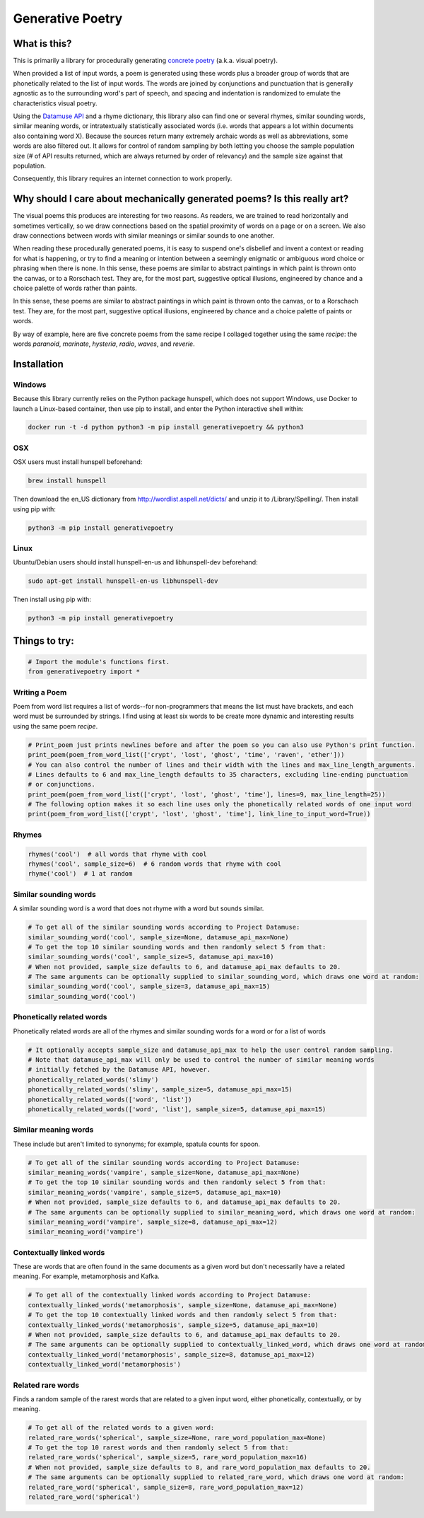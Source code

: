 Generative Poetry
=================


.. image:: https://travis-ci.org/coreybobco/generativepoetry-py.svg?branch=master
   :target: https://travis-ci.org/coreybobco/generativepoetry-py
   :alt: Build Status

.. image:: https://coveralls.io/repos/github/coreybobco/generativepoetry-py/badge.svg?branch=master
   :target: https://coveralls.io/github/coreybobco/generativepoetry-py?branch=master
   :alt: Coverage Status

.. image:: https://badge.fury.io/py/generativepoetry.svg
   :target: https://badge.fury.io/py/generativepoetry

What is this?
^^^^^^^^^^^^^

This is primarily a library for procedurally generating `concrete poetry <https://en.wikipedia.org/wiki/Concrete_poetry>`_ (a.k.a. visual poetry).

When provided a list of input words, a poem is generated using these words plus a broader group of words that are phonetically related to the list of input words. The words are joined by conjunctions and punctuation that is generally agnostic as to the surrounding word's part of speech, and spacing and indentation is randomized to emulate the characteristics visual poetry.

Using the `Datamuse API <https://pypi.org/project/python-datamuse/>`_ and a rhyme dictionary, this library also can find one or several rhymes, similar sounding words, similar meaning words, or intratextually statistically associated words (i.e. words that appears a lot within documents also containing word X). Because the sources return many extremely archaic words as well as abbreviations, some words are also filtered out. It allows for control of random sampling by both letting you choose the sample population size (# of API results returned, which are always returned by order of relevancy) and the sample size against that population.

Consequently, this library requires an internet connection to work properly.

Why should I care about mechanically generated poems? Is this really art?
^^^^^^^^^^^^^^^^^^^^^^^^^^^^^^^^^^^^^^^^^^^^^^^^^^^^^^^^^^^^^^^^^^^^^^^^^

The visual poems this produces are interesting for two reasons. As readers, we are trained to read horizontally and sometimes vertically, so we draw connections based on the spatial proximity of words on a page or on a screen. We also draw connections between words with similar meanings or similar sounds to one another.

When reading these procedurally generated poems, it is easy to suspend one's disbelief and invent a context or reading for what is happening, or try to find a meaning or intention between a seemingly enigmatic or ambiguous word choice or phrasing when there is none. In this sense, these poems are similar to abstract paintings in which paint is thrown onto the canvas, or to a Rorschach test. They are, for the most part, suggestive optical illusions, engineered by chance and a choice palette of words rather than paints.

In this sense, these poems are similar to abstract paintings in which paint is thrown onto the canvas, or to a Rorschach test. They are, for the most part, suggestive optical illusions, engineered by chance and a choice palette of paints or words.

By way of example, here are five concrete poems from the same recipe I collaged together using the same *recipe*: the words *paranoid*, *marinate*, *hysteria*, *radio*, *waves*, and *reverie*.

.. image:: https://raw.githubusercontent.com/coreybobco/generativepoetry-py/add_example/example.png

Installation
^^^^^^^^^^^^

Windows
"""""""

Because this library currently relies on the Python package hunspell, which does not support Windows, use Docker to launch a Linux-based container, then use pip to install, and enter the Python interactive shell within:

.. code-block::

   docker run -t -d python python3 -m pip install generativepoetry && python3

OSX
"""

OSX users must install hunspell beforehand:

.. code-block::

   brew install hunspell

Then download the en_US dictionary from http://wordlist.aspell.net/dicts/ and unzip it to /Library/Spelling/.
Then install using pip with:

.. code-block::

   python3 -m pip install generativepoetry

Linux
"""""

Ubuntu/Debian users should install hunspell-en-us and libhunspell-dev beforehand:

.. code-block::

   sudo apt-get install hunspell-en-us libhunspell-dev

Then install using pip with:

.. code-block::

   python3 -m pip install generativepoetry

Things to try:
^^^^^^^^^^^^^^

.. code-block::

   # Import the module's functions first.
   from generativepoetry import *

Writing a Poem
""""""""""""""
Poem from word list requires a list of words--for non-programmers that means the list must have brackets, and each word must be surrounded by strings. I find using at least six words to be create more dynamic and interesting results using the same poem *recipe*.

.. code-block::

   # Print_poem just prints newlines before and after the poem so you can also use Python's print function.
   print_poem(poem_from_word_list(['crypt', 'lost', 'ghost', 'time', 'raven', 'ether']))
   # You can also control the number of lines and their width with the lines and max_line_length_arguments.
   # Lines defaults to 6 and max_line_length defaults to 35 characters, excluding line-ending punctuation
   # or conjunctions.
   print_poem(poem_from_word_list(['crypt', 'lost', 'ghost', 'time'], lines=9, max_line_length=25))
   # The following option makes it so each line uses only the phonetically related words of one input word
   print(poem_from_word_list(['crypt', 'lost', 'ghost', 'time'], link_line_to_input_word=True))

Rhymes
""""""

.. code-block::

   rhymes('cool')  # all words that rhyme with cool
   rhymes('cool', sample_size=6)  # 6 random words that rhyme with cool
   rhyme('cool')  # 1 at random

Similar sounding words
""""""""""""""""""""""

A similar sounding word is a word that does not rhyme with a word but sounds similar.

.. code-block::

   # To get all of the similar sounding words according to Project Datamuse:
   similar_sounding_word('cool', sample_size=None, datamuse_api_max=None)
   # To get the top 10 similar sounding words and then randomly select 5 from that:
   similar_sounding_words('cool', sample_size=5, datamuse_api_max=10)
   # When not provided, sample_size defaults to 6, and datamuse_api_max defaults to 20.
   # The same arguments can be optionally supplied to similar_sounding_word, which draws one word at random:
   similar_sounding_word('cool', sample_size=3, datamuse_api_max=15)
   similar_sounding_word('cool')

Phonetically related words
""""""""""""""""""""""""""
Phonetically related words are all of the rhymes and similar sounding words for a word or for a list of words

.. code-block::

   # It optionally accepts sample_size and datamuse_api_max to help the user control random sampling.
   # Note that datamuse_api_max will only be used to control the number of similar meaning words
   # initially fetched by the Datamuse API, however.
   phonetically_related_words('slimy')
   phonetically_related_words('slimy', sample_size=5, datamuse_api_max=15)
   phonetically_related_words(['word', 'list'])
   phonetically_related_words(['word', 'list'], sample_size=5, datamuse_api_max=15)

Similar meaning words
"""""""""""""""""""""
These include but aren't limited to synonyms; for example, spatula counts for spoon.

.. code-block::

   # To get all of the similar sounding words according to Project Datamuse:
   similar_meaning_words('vampire', sample_size=None, datamuse_api_max=None)
   # To get the top 10 similar sounding words and then randomly select 5 from that:
   similar_meaning_words('vampire', sample_size=5, datamuse_api_max=10)
   # When not provided, sample_size defaults to 6, and datamuse_api_max defaults to 20.
   # The same arguments can be optionally supplied to similar_meaning_word, which draws one word at random:
   similar_meaning_word('vampire', sample_size=8, datamuse_api_max=12)
   similar_meaning_word('vampire')

Contextually linked words
"""""""""""""""""""""""""

These are words that are often found in the same documents as a given word but don't necessarily have a related meaning. For example, metamorphosis and Kafka.

.. code-block::

   # To get all of the contextually linked words according to Project Datamuse:
   contextually_linked_words('metamorphosis', sample_size=None, datamuse_api_max=None)
   # To get the top 10 contextually linked words and then randomly select 5 from that:
   contextually_linked_words('metamorphosis', sample_size=5, datamuse_api_max=10)
   # When not provided, sample_size defaults to 6, and datamuse_api_max defaults to 20.
   # The same arguments can be optionally supplied to contextually_linked_word, which draws one word at random:
   contextually_linked_word('metamorphosis', sample_size=8, datamuse_api_max=12)
   contextually_linked_word('metamorphosis')

Related rare words
""""""""""""""""""

Finds a random sample of the rarest words that are related to a given input word, either phonetically, contextually, or by meaning.

.. code-block::

   # To get all of the related words to a given word:
   related_rare_words('spherical', sample_size=None, rare_word_population_max=None)
   # To get the top 10 rarest words and then randomly select 5 from that:
   related_rare_words('spherical', sample_size=5, rare_word_population_max=16)
   # When not provided, sample_size defaults to 8, and rare_word_population_max defaults to 20.
   # The same arguments can be optionally supplied to related_rare_word, which draws one word at random:
   related_rare_word('spherical', sample_size=8, rare_word_population_max=12)
   related_rare_word('spherical')